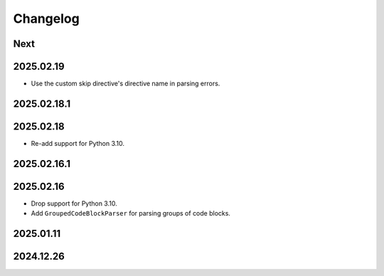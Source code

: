 Changelog
=========

Next
----

2025.02.19
----------

* Use the custom skip directive's directive name in parsing errors.

2025.02.18.1
------------

2025.02.18
----------

* Re-add support for Python 3.10.

2025.02.16.1
------------

2025.02.16
----------

* Drop support for Python 3.10.
* Add ``GroupedCodeBlockParser`` for parsing groups of code blocks.

2025.01.11
----------

2024.12.26
----------
